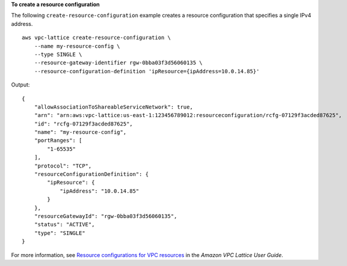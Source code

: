 **To create a resource configuration**

The following ``create-resource-configuration`` example creates a resource configuration that specifies a single IPv4 address. ::

    aws vpc-lattice create-resource-configuration \
        --name my-resource-config \
        --type SINGLE \
        --resource-gateway-identifier rgw-0bba03f3d56060135 \
        --resource-configuration-definition 'ipResource={ipAddress=10.0.14.85}'

Output::

    {
        "allowAssociationToShareableServiceNetwork": true,
        "arn": "arn:aws:vpc-lattice:us-east-1:123456789012:resourceconfiguration/rcfg-07129f3acded87625",
        "id": "rcfg-07129f3acded87625",
        "name": "my-resource-config",
        "portRanges": [
            "1-65535"
        ],
        "protocol": "TCP",
        "resourceConfigurationDefinition": {
            "ipResource": {
                "ipAddress": "10.0.14.85"
            }
        },
        "resourceGatewayId": "rgw-0bba03f3d56060135",
        "status": "ACTIVE",
        "type": "SINGLE"
    }

For more information, see `Resource configurations for VPC resources <https://docs.aws.amazon.com/vpc-lattice/latest/ug/resource-configuration.html>`__ in the *Amazon VPC Lattice User Guide*.

